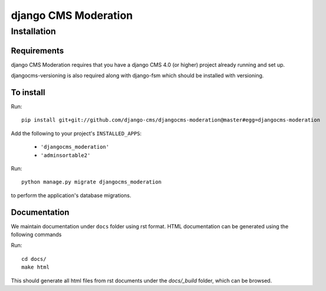 *********************
django CMS Moderation
*********************

============
Installation
============

Requirements
============

django CMS Moderation requires that you have a django CMS 4.0 (or higher) project already running and set up.

djangocms-versioning is also required along with django-fsm which should be installed with versioning.


To install
==========

Run::

    pip install git+git://github.com/django-cms/djangocms-moderation@master#egg=djangocms-moderation

Add the following to your project's ``INSTALLED_APPS``:

  - ``'djangocms_moderation'``
  - ``'adminsortable2'``

Run::

    python manage.py migrate djangocms_moderation

to perform the application's database migrations.

Documentation
=============

We maintain documentation under ``docs`` folder using rst format. HTML documentation can be generated using the following commands

Run::

    cd docs/
    make html

This should generate all html files from rst documents under the `docs/_build` folder, which can be browsed.
